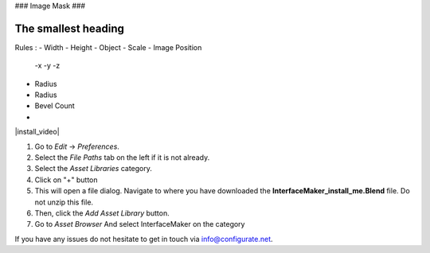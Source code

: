 ###
Image Mask
###

######
The smallest heading
######

Rules :
- Width
- Height
- Object
- Scale
- Image Position
  -x
  -y
  -z 
- Radius
- Radius
- Bevel Count
-

|install_video|

.. |install_video| raw:: html

    <iframe width="560" height="315" src="https://www.youtube.com/embed/8MUzwM9OvMw" title="YouTube video player" frameborder="0" allow="accelerometer; autoplay; clipboard-write; encrypted-media; gyroscope; picture-in-picture" allowfullscreen></iframe>

#. Go to *Edit* -> *Preferences*.
#. Select the *File Paths* tab on the left if it is not already.
#. Select the *Asset Libraries* category.
#. Click on "+" button
#. This will open a file dialog. Navigate to where you have downloaded the **InterfaceMaker_install_me.Blend** file.  Do not unzip this file.
#. Then, click the *Add Asset Library* button.
#. Go to *Asset Browser* And select InterfaceMaker on the category

.. image:: images/installAssetbrowser.png
  :alt: Starship Generator Installed

If you have any issues do not hesitate to get in touch via `info@configurate.net <mailto:info@configurate.net>`_.